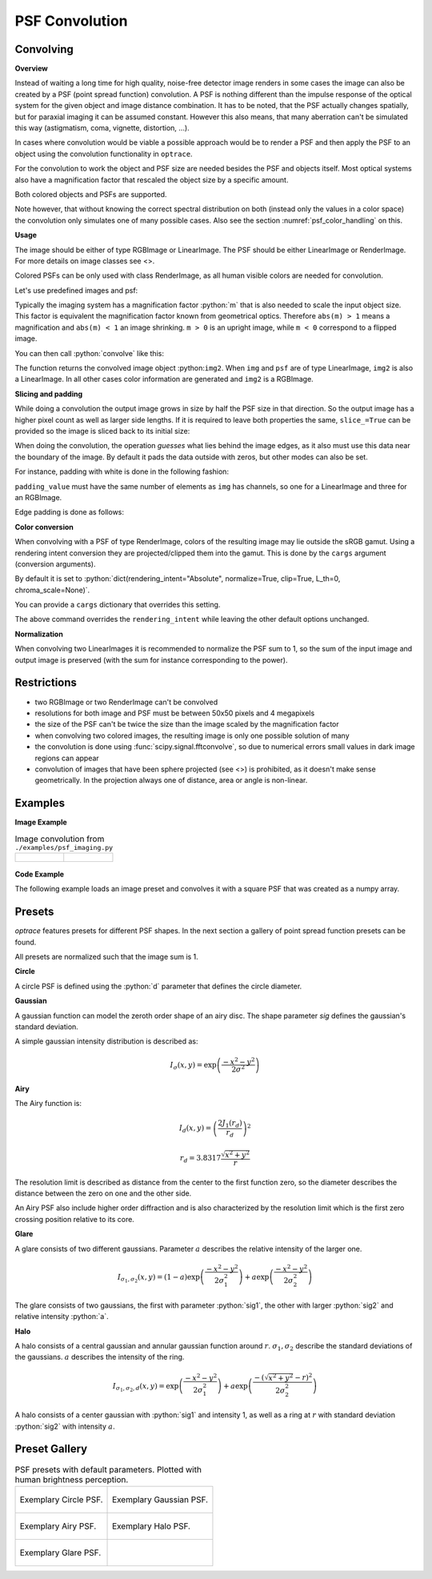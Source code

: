 .. _usage_convolution: 

PSF Convolution
------------------------------------------------------------------------


.. role:: python(code)
  :language: python
  :class: highlight


.. testsetup:: *

   import optrace as ot
   ot.global_options.show_progressbar = False

Convolving
_______________

**Overview**

Instead of waiting a long time for high quality, noise-free detector image renders in some cases the image can also be created by a PSF (point spread function) convolution. 
A PSF is nothing different than the impulse response of the optical system for the given object and image distance combination.
It has to be noted, that the PSF actually changes spatially, but for paraxial imaging it can be assumed constant.
However this also means, that many aberration can't be simulated this way (astigmatism, coma, vignette, distortion, ...).

In cases where convolution would be viable a possible approach would be to render a PSF and then apply the PSF to an object using the convolution functionality in ``optrace``.

For the convolution to work the object and PSF size are needed besides the PSF and objects itself. 
Most optical systems also have a magnification factor that rescaled the object size by a specific amount.

Both colored objects and PSFs are supported.

Note however, that without knowing the correct spectral distribution on both (instead only the values in a color space) the convolution only simulates one of many possible cases. 
Also see the section :numref:`psf_color_handling` on this.


**Usage**

The image should be either of type RGBImage or LinearImage.
The PSF should be either LinearImage or RenderImage.
For more details on image classes see <>.

Colored PSFs can be only used with class RenderImage, as all human visible colors are needed for convolution.

Let's use predefined images and psf:

.. testcode::

   img = ot.presets.image.ETDRS_chart_inverted([0.5, 0.5])

   psf = ot.presets.psf.halo()


Typically the imaging system has a magnification factor :python:`m` that is also needed to scale the input object size.
This factor is equivalent the magnification factor known from geometrical optics.
Therefore ``abs(m) > 1`` means a magnification and ``abs(m) < 1`` an image shrinking.
``m > 0`` is an upright image, while ``m < 0`` correspond to a flipped image.

You can then call :python:`convolve` like this:

.. testcode::

   img2 = ot.convolve(img, psf, m=0.5)

The function returns the convolved image object :python:``img2``.
When ``img`` and ``psf`` are of type LinearImage, ``img2`` is also a LinearImage.
In all other cases color information are generated and ``img2`` is a RGBImage.


**Slicing and padding**

While doing a convolution the output image grows in size by half the PSF size in that direction.
So the output image has a higher pixel count as well as larger side lengths.
If it is required to leave both properties the same, ``slice_=True`` can be provided so the image is sliced back to its initial size:

.. testcode::

   img2 = ot.convolve(img, psf, m=0.5, slice_=True)

When doing the convolution, the operation `guesses` what lies behind the image edges, as it also must use this data near the boundary of the image.
By default it pads the data outside with zeros, but other modes can also be set.

For instance, padding with white is done in the following fashion:

.. testcode::

   img2 = ot.convolve(img, psf, m=0.5, slice_=True, padding_mode="constant", padding_value=[1, 1, 1])

``padding_value`` must have the same number of elements as ``img`` has channels, so one for a LinearImage and three for an RGBImage.

Edge padding is done as follows:

.. testcode::

   img2 = ot.convolve(img, psf, m=0.5, slice_=True, padding_mode="edge")

**Color conversion**

When convolving with a PSF of type RenderImage, colors of the resulting image may lie outside the sRGB gamut.
Using a rendering intent conversion they are projected/clipped them into the gamut.
This is done by the ``cargs`` argument (conversion arguments).

By default it is set to :python:`dict(rendering_intent="Absolute", normalize=True, clip=True, L_th=0, chroma_scale=None)`.

You can provide a ``cargs`` dictionary that overrides this setting.

.. testcode::

   img2 = ot.convolve(img, psf, m=0.5, slice_=True, padding_mode="edge", cargs=dict(rendering_intent="sRGB (Perceptual RI)"))

The above command overrides the ``rendering_intent`` while leaving the other default options unchanged.

**Normalization**

When convolving two LinearImages it is recommended to normalize the PSF sum to 1, 
so the sum of the input image and output image is preserved (with the sum for instance corresponding to the power).

Restrictions
_______________________

* two RGBImage or two RenderImage can't be convolved
* resolutions for both image and PSF must be between 50x50 pixels and 4 megapixels
* the size of the PSF can't be twice the size than the image scaled by the magnification factor
* when convolving two colored images, the resulting image is only one possible solution of many
* the convolution is done using :func:`scipy.signal.fftconvolve`, so due to numerical errors small values in dark image regions can appear
* convolution of images that have been sphere projected (see <>) is prohibited, as it doesn't make sense geometrically.
  In the projection always one of distance, area or angle is non-linear.

Examples
__________________________

**Image Example**


.. list-table:: Image convolution from ``./examples/psf_imaging.py``
   :class: table-borderless

   * - .. figure:: ../images/example_psf1.svg
          :align: center
          :width: 400
          :class: dark-light

   
     - .. figure:: ../images/example_psf2.svg
          :align: center
          :width: 400
          :class: dark-light


.. figure:: ../images/example_psf3.svg
   :align: center
   :width: 400
   :class: dark-light



**Code Example**


The following example loads an image preset and convolves it with a square PSF that was created as a numpy array.

.. testcode::
  
   import numpy as np

   # load image preset
   img = ot.presets.image.ETDRS_chart_inverted([0.9, 0.9])

   # square psf
   psf_data = np.zeros((200, 200))
   psf_data[50:150, 50:150] = 1

   psf = ot.LinearImage(psf_data, [0.1, 0.08])

   # convolution
   img2 = ot.convolve(img, psf, m=-1.75)


Presets
_____________________

`optrace` features presets for different PSF shapes.
In the next section a gallery of point spread function presets can be found.

All presets are normalized such that the image sum is 1.

**Circle**

A circle PSF is defined using the :python:`d` parameter that defines the circle diameter.

.. testcode::

   psf = ot.presets.psf.circle(d=3.5) 

**Gaussian**

A gaussian function can model the zeroth order shape of an airy disc.
The shape parameter `sig` defines the gaussian's standard deviation.

A simple gaussian intensity distribution is described as:

.. math::

   I_{\sigma}(x, y) = \exp \left(  \frac{-x^2 - y^2}{2 \sigma^2}\right)

.. testcode::

   psf = ot.presets.psf.gaussian(sig=2.0) 

**Airy**

The Airy function is:

.. math::

   I_{d}(x, y) = \left( \frac{2 J_1(r_d)}{r_d} \right)^2

.. math::

   r_d = 3.8317 \frac{\sqrt{x^2 + y^2}}{r}

The resolution limit is described as distance from the center to the first function zero, so the diameter describes the distance between the zero on one and the other side.

An Airy PSF also include higher order diffraction and is also characterized by the resolution limit which is the first zero crossing position relative to its core.

.. testcode::

   psf = ot.presets.psf.airy(r=2.0) 

**Glare**

A glare consists of two different gaussians. Parameter :math:`a` describes the relative intensity of the larger one.

.. math::

  I_{\sigma_1,\sigma_2}(x, y) = \left(1-a\right)\exp \left(  \frac{-x^2 - y^2}{2 \sigma_1^2}\right) + a\exp \left(  \frac{-x^2 - y^2}{2 \sigma_2^2}\right)

The glare consists of two gaussians, the first with parameter :python:`sig1`, the other with larger :python:`sig2` and relative intensity :python:`a`.

.. testcode::

   psf = ot.presets.psf.glare(sig1=2.0, sig2=3.5, a=0.05) 


**Halo**

A halo consists of a central gaussian and annular gaussian function around :math:`r`.
:math:`\sigma_1, \sigma_2` describe the standard deviations of the gaussians.
:math:`a` describes the intensity of the ring.

.. math::

   I_{\sigma_1, \sigma_2, d}(x, y) = \exp \left(  \frac{-x^2 - y^2}{2 \sigma_1^2}\right) +  a \exp \left(  \frac{-\left(\sqrt{x^2 + y^2} - r\right)^2}{2 \sigma_2^2}\right) 

A halo consists of a center gaussian with :python:`sig1` and intensity 1, as well as a ring at :math:`r` with standard deviation :python:`sig2` with intensity :math:`a`.

.. testcode::

   psf = ot.presets.psf.halo(sig1=0.5, sig2=0.25, r=3.5, a=0.05) 


.. _psf_preset_gallery:

Preset Gallery
_____________________


.. list-table:: PSF presets with default parameters. Plotted with human brightness perception. 
   :class: table-borderless

   * - .. figure:: ../images/psf_circle.svg
          :align: center
          :width: 400
          :class: dark-light

          Exemplary Circle PSF.
   
     - .. figure:: ../images/psf_gaussian.svg
          :align: center
          :width: 400
          :class: dark-light

          Exemplary Gaussian PSF.

   * - .. figure:: ../images/psf_airy.svg
          :align: center
          :width: 400
          :class: dark-light

          Exemplary Airy PSF.
   
     - .. figure:: ../images/psf_halo.svg
          :align: center
          :width: 400
          :class: dark-light

          Exemplary Halo PSF.
   
   * - .. figure:: ../images/psf_glare.svg
          :align: center
          :width: 400
          :class: dark-light

          Exemplary Glare PSF.

     - 


